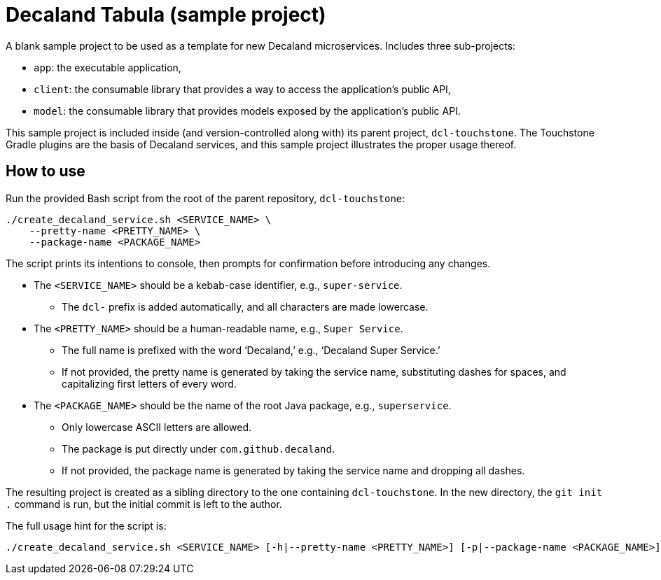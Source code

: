 = Decaland Tabula (sample project)

A blank sample project to be used as a template for new Decaland microservices.
Includes three sub-projects:

- `app`: the executable application,
- `client`: the consumable library that provides a way to access the application's public API,
- `model`: the consumable library that provides models exposed by the application's public API.

This sample project is included inside (and version-controlled along with) its parent project, `dcl-touchstone`.
The Touchstone Gradle plugins are the basis of Decaland services, and this sample project illustrates the proper usage thereof.

== How to use

Run the provided Bash script from the root of the parent repository, `dcl-touchstone`:

[source,bash]
----
./create_decaland_service.sh <SERVICE_NAME> \
    --pretty-name <PRETTY_NAME> \
    --package-name <PACKAGE_NAME>
----

The script prints its intentions to console, then prompts for confirmation before introducing any changes.

* The `<SERVICE_NAME>` should be a kebab-case identifier, e.g., `super-service`.
** The `dcl-` prefix is added automatically, and all characters are made lowercase.
* The `<PRETTY_NAME>` should be a human-readable name, e.g., `Super Service`.
** The full name is prefixed with the word ‘Decaland,’ e.g., ‘Decaland Super Service.’
** If not provided, the pretty name is generated by taking the service name, substituting dashes for spaces, and capitalizing first letters of every word.
* The `<PACKAGE_NAME>` should be the name of the root Java package, e.g., `superservice`.
** Only lowercase ASCII letters are allowed.
** The package is put directly under `com.github.decaland`.
** If not provided, the package name is generated by taking the service name and dropping all dashes.

The resulting project is created as a sibling directory to the one containing `dcl-touchstone`.
In the new directory, the `git init .` command is run, but the initial commit is left to the author.

The full usage hint for the script is:

[source]
----
./create_decaland_service.sh <SERVICE_NAME> [-h|--pretty-name <PRETTY_NAME>] [-p|--package-name <PACKAGE_NAME>]
----
